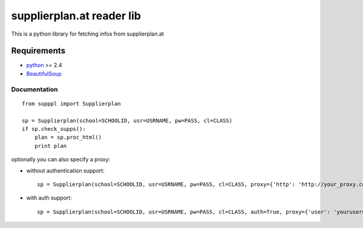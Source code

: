 ==========================
supplierplan.at reader lib
==========================

This is a python library for fetching infos from supplierplan.at

------------
Requirements
------------

* python_ >= 2.4
* BeautifulSoup_

.. _python: http://www.python.org/
.. _BeautifulSoup: http://www.crummy.com/software/BeautifulSoup/

Documentation
=============
::

    from supppl import Supplierplan

    sp = Supplierplan(school=SCHOOLID, usr=USRNAME, pw=PASS, cl=CLASS)
    if sp.check_supps():
        plan = sp.proc_html()
        print plan

optionally you can also specify a proxy:

- without authentication support::

    sp = Supplierplan(school=SCHOOLID, usr=USRNAME, pw=PASS, cl=CLASS, proxy={'http': 'http://your_proxy.com'})

- with auth support::

    sp = Supplierplan(school=SCHOOLID, usr=USRNAME, pw=PASS, cl=CLASS, auth=True, proxy={'user': 'yourusername', 'pass': 'yourpassword', 'host': 'yourhost.com', 'port': 1337})

